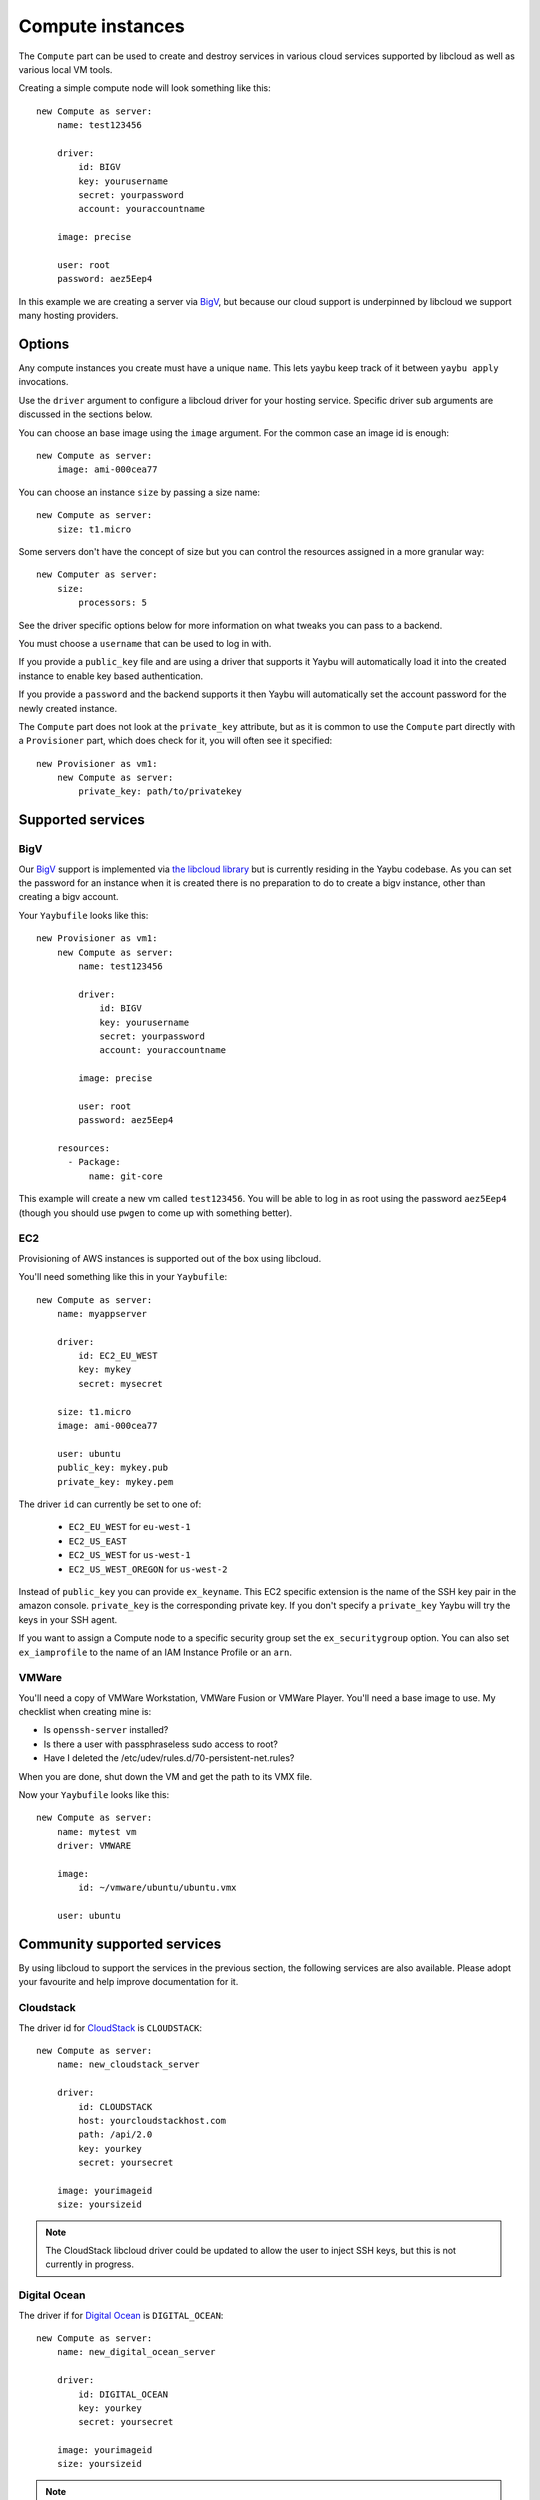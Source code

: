 .. _compute:

=================
Compute instances
=================

The ``Compute`` part can be used to create and destroy services in various
cloud services supported by libcloud as well as various local VM tools.

Creating a simple compute node will look something like this::

    new Compute as server:
        name: test123456

        driver:
            id: BIGV
            key: yourusername
            secret: yourpassword
            account: youraccountname

        image: precise

        user: root
        password: aez5Eep4

In this example we are creating a server via `BigV <http://www.bigv.io/>`_, but
because our cloud support is underpinned by libcloud we support many hosting
providers.


Options
=======

Any compute instances you create must have a unique ``name``. This lets yaybu keep track of it between ``yaybu apply`` invocations.

Use the ``driver`` argument to configure a libcloud driver for your hosting service. Specific driver sub arguments are discussed in the sections below.

You can choose an base image using the ``image`` argument. For the common case an image id is enough::

    new Compute as server:
        image: ami-000cea77

You can choose an instance ``size`` by passing a size name::

    new Compute as server:
        size: t1.micro

Some servers don't have the concept of size but you can control the resources assigned in a more granular way::

    new Computer as server:
        size:
            processors: 5

See the driver specific options below for more information on what tweaks you can pass to a backend.

You must choose a ``username`` that can be used to log in with.

If you provide a ``public_key`` file and are using a driver that supports it Yaybu will automatically load it into the created instance to enable key based authentication.

If you provide a ``password`` and the backend supports it then Yaybu will automatically set the account password for the newly created instance.

The ``Compute`` part does not look at the ``private_key`` attribute, but as it is common to use the ``Compute`` part directly with a ``Provisioner`` part, which does check for it, you will often see it specified::

    new Provisioner as vm1:
        new Compute as server:
            private_key: path/to/privatekey


Supported services
==================

BigV
----

Our `BigV <http://www.bigv.io/>`_ support is implemented via `the libcloud 
library <https://github.com/apache/libcloud>`_ but is currently residing in
the Yaybu codebase. As you can set the password for an instance when it is
created there is no preparation to do to create a bigv instance, other than
creating a bigv account.

Your ``Yaybufile`` looks like this::

    new Provisioner as vm1:
        new Compute as server:
            name: test123456

            driver:
                id: BIGV
                key: yourusername
                secret: yourpassword
                account: youraccountname

            image: precise

            user: root
            password: aez5Eep4

        resources:
          - Package:
              name: git-core

This example will create a new vm called ``test123456``. You will be able to
log in as root using the password ``aez5Eep4`` (though you should use ``pwgen``
to come up with something better).


EC2
---

Provisioning of AWS instances is supported out of the box using libcloud.

You'll need something like this in your ``Yaybufile``::

    new Compute as server:
        name: myappserver

        driver:
            id: EC2_EU_WEST
            key: mykey
            secret: mysecret

        size: t1.micro
        image: ami-000cea77

        user: ubuntu
        public_key: mykey.pub
        private_key: mykey.pem

The driver ``id`` can currently be set to one of:

 * ``EC2_EU_WEST`` for ``eu-west-1``
 * ``EC2_US_EAST``
 * ``EC2_US_WEST`` for ``us-west-1``
 * ``EC2_US_WEST_OREGON`` for ``us-west-2``

Instead of ``public_key`` you can provide ``ex_keyname``. This EC2 specific
extension is the name of the SSH key pair in the amazon console.
``private_key`` is the corresponding private key. If you don't specify a
``private_key`` Yaybu will try the keys in your SSH agent.

If you want to assign a Compute node to a specific security group set the
``ex_securitygroup`` option. You can also set ``ex_iamprofile`` to the name of
an IAM Instance Profile or an ``arn``.


VMWare
------

You'll need a copy of VMWare Workstation, VMWare Fusion or VMWare Player.
You'll need a base image to use. My checklist when creating mine is:

* Is ``openssh-server`` installed?
* Is there a user with passphraseless sudo access to root?
* Have I deleted the /etc/udev/rules.d/70-persistent-net.rules?

When you are done, shut down the VM and get the path to its VMX file.

Now your ``Yaybufile`` looks like this::

    new Compute as server:
        name: mytest vm
        driver: VMWARE

        image:
            id: ~/vmware/ubuntu/ubuntu.vmx

        user: ubuntu


Community supported services
============================

By using libcloud to support the services in the previous section, the following services are also available. Please adopt your favourite and help improve documentation for it.

Cloudstack
----------

The driver id for `CloudStack <http://cloudstack.apache.org/>`_ is ``CLOUDSTACK``::

    new Compute as server:
        name: new_cloudstack_server

        driver:
            id: CLOUDSTACK
            host: yourcloudstackhost.com
            path: /api/2.0
            key: yourkey
            secret: yoursecret

        image: yourimageid
        size: yoursizeid

.. note:: The CloudStack libcloud driver could be updated to allow the user to inject SSH keys, but this is not currently in progress.


Digital Ocean
-------------

The driver if for `Digital Ocean <http://www.digitalocean.com>`_ is ``DIGITAL_OCEAN``::

    new Compute as server:
        name: new_digital_ocean_server

        driver:
            id: DIGITAL_OCEAN
            key: yourkey
            secret: yoursecret

        image: yourimageid
        size: yoursizeid

.. note:: The Digitial Ocean libcloud driver could be updated to allow the user to inject SSH keys, but this is not currently in progress.


Gandi
-----

The driver id for `Gandi <http://www.gandi.net>`_ is ``GANDI``::

    new Compute as server:
        name: new_gandi_server

        driver:
            id: GANDI
            key: yourkey
            secret: yoursecret

        image: yourimageid
        size: yoursizeid


GoGrid
------

IBM SCE
-------

Linode
------

OpenStack
---------

Rackspace
---------

SoftLayer
---------

And more
--------

The libcloud project supports `a lot <http://libcloud.apache.org/docs/compute/supported_providers.html>`_ of compute services. The goal is that any cloud service supported by libcloud can be controlled using Yaybu, and any fixes to improve that support will be pushed upstream.


Adding support for your other hosting services
==============================================

Depending on what you are doing there are different requirements.

If you have prepepared images and simply want to stop and start them then the only requirement is that you are using a version of libcloud that supports that service (and exposes it as a public driver).

If you want to use your hosting service in conjuction with a Provisioner part you will additionally need:

 * SSH to be installed and working in the base image you choose.
 * You have credentials that can obtain root access
    * Either the service lets you set a password/SSH key at create time
    * Or the base image has credentials baked into it that you can use

